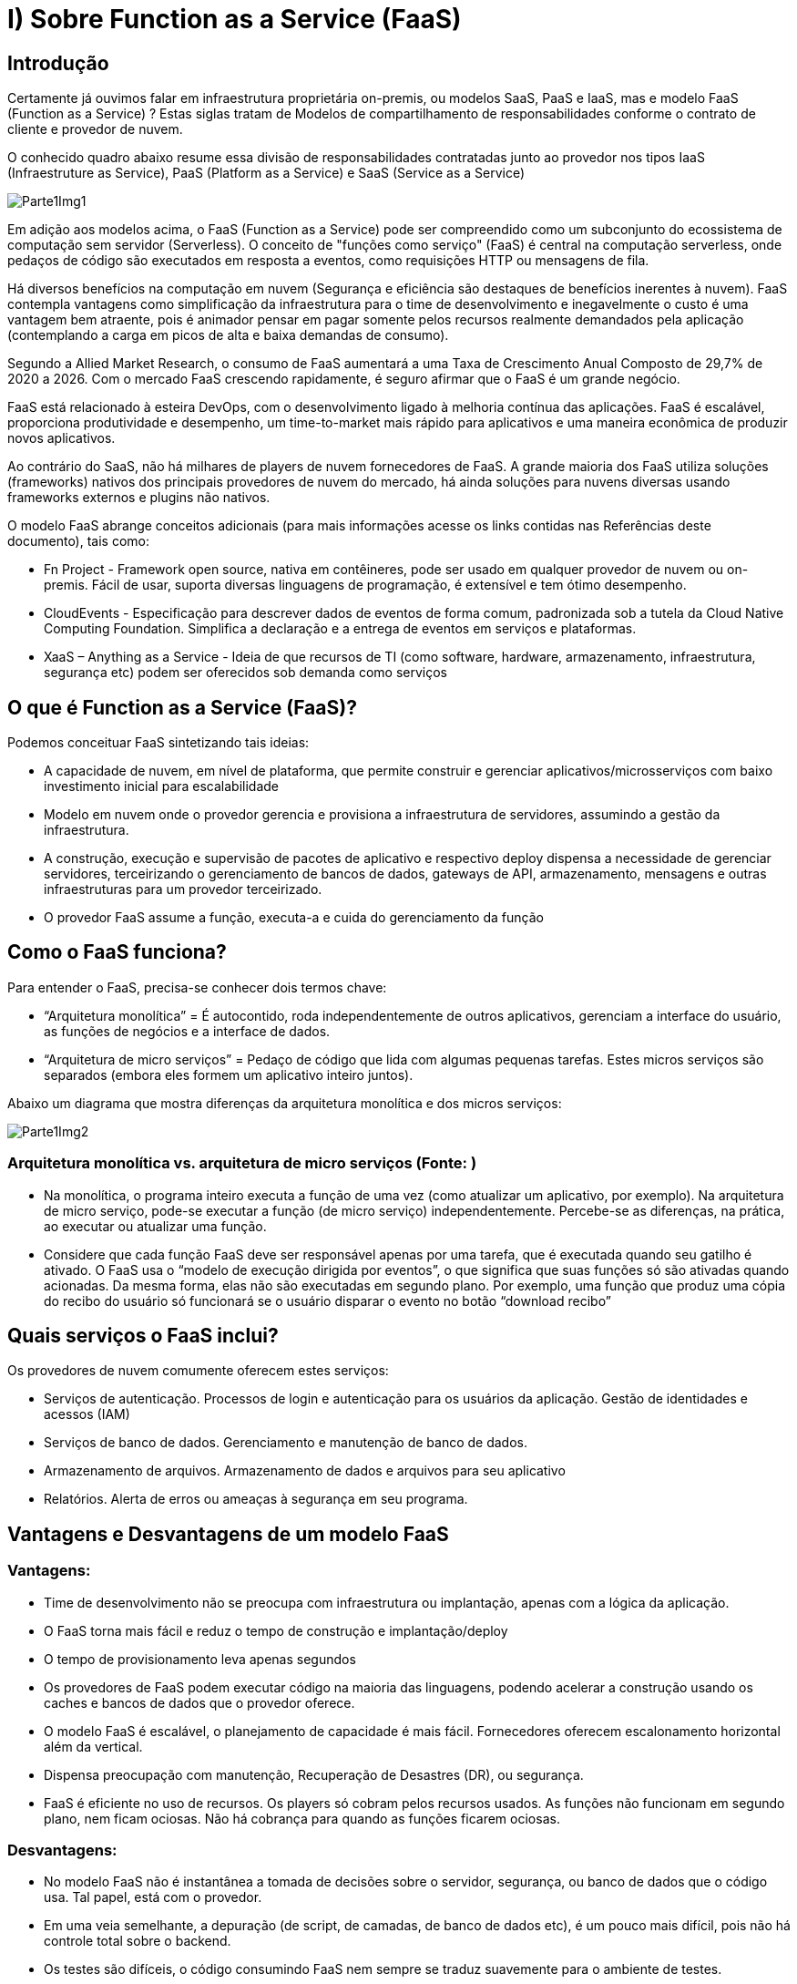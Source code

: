 = I)   Sobre Function as a Service (FaaS)

== Introdução

Certamente já ouvimos falar em infraestrutura proprietária on-premis, ou modelos SaaS, PaaS e IaaS, mas e modelo FaaS (Function as a Service) ? Estas siglas tratam de Modelos de compartilhamento de responsabilidades conforme o contrato de cliente e provedor de nuvem. 

O conhecido quadro abaixo resume essa divisão de responsabilidades contratadas junto ao provedor nos tipos IaaS (Infraestruture as Service), PaaS (Platform as a Service) e SaaS (Service as a Service)

image::Imagens/Parte1Img1.png[]

Em adição aos modelos acima, o FaaS (Function as a Service) pode ser compreendido como um subconjunto do ecossistema de computação sem servidor (Serverless). O conceito de "funções como serviço" (FaaS) é central na computação serverless, onde pedaços de código são executados em resposta a eventos, como requisições HTTP ou mensagens de fila.

Há diversos benefícios na computação em nuvem (Segurança e eficiência são destaques de benefícios inerentes à nuvem). FaaS contempla vantagens como simplificação da infraestrutura para o time de desenvolvimento e inegavelmente o custo é uma vantagem bem atraente, pois é animador pensar em pagar somente pelos recursos realmente demandados pela aplicação (contemplando a carga em picos de alta e baixa demandas de consumo).

Segundo a Allied Market Research, o consumo de FaaS aumentará a uma Taxa de Crescimento Anual Composto de 29,7% de 2020 a 2026. Com o mercado FaaS crescendo rapidamente, é seguro afirmar que o FaaS é um grande negócio.

FaaS está relacionado à esteira DevOps, com o desenvolvimento ligado à melhoria contínua das aplicações. FaaS é escalável, proporciona produtividade e desempenho, um time-to-market mais rápido para aplicativos e uma maneira econômica de produzir novos aplicativos.

Ao contrário do SaaS, não há milhares de players de nuvem fornecedores de FaaS. A grande maioria dos FaaS utiliza soluções (frameworks) nativos dos principais provedores de nuvem do mercado, há ainda soluções para nuvens diversas usando frameworks externos e plugins não nativos.

O modelo FaaS abrange conceitos adicionais (para mais informações acesse os links contidas nas Referências deste documento), tais como:

* Fn Project - Framework open source, nativa em contêineres, pode ser usado em qualquer provedor de nuvem ou on-premis. Fácil de usar, suporta diversas linguagens de programação, é extensível e tem ótimo desempenho.

* CloudEvents - Especificação para descrever dados de eventos de forma comum, padronizada sob a tutela da Cloud Native Computing Foundation. Simplifica a declaração e a entrega de eventos em serviços e plataformas.

* XaaS – Anything as a Service - Ideia de que recursos de TI (como software, hardware, armazenamento, infraestrutura, segurança etc) podem ser oferecidos sob demanda como serviços

== O que é Function as a Service (FaaS)?

Podemos conceituar FaaS sintetizando tais ideias:

* A capacidade de nuvem, em nível de plataforma, que permite construir e gerenciar aplicativos/microsserviços com baixo investimento inicial para escalabilidade

* Modelo em nuvem onde o provedor gerencia e provisiona a infraestrutura de servidores, assumindo a gestão da infraestrutura.

* A construção, execução e supervisão de pacotes de aplicativo e respectivo deploy dispensa a necessidade de gerenciar servidores, terceirizando o gerenciamento de bancos de dados, gateways de API, armazenamento, mensagens e outras infraestruturas para um provedor terceirizado.

* O provedor FaaS assume a função, executa-a e cuida do gerenciamento da função

== Como o FaaS funciona?

Para entender o FaaS,  precisa-se conhecer dois termos chave:

* “Arquitetura monolítica” = É autocontido, roda independentemente de outros aplicativos, gerenciam a interface do usuário, as funções de negócios e a interface de dados.

* “Arquitetura de micro serviços” = Pedaço de código que lida com algumas pequenas tarefas. Estes micros serviços são separados (embora eles formem um aplicativo inteiro juntos).

Abaixo um diagrama que mostra diferenças da arquitetura monolítica e dos micros serviços:

image::Imagens/Parte1Img2.png[]


=== Arquitetura monolítica vs. arquitetura de micro serviços (Fonte: )

* Na monolítica, o programa inteiro executa a função de uma vez (como atualizar um aplicativo, por exemplo). Na arquitetura de micro serviço, pode-se executar a função (de micro serviço) independentemente. Percebe-se as diferenças, na prática, ao executar ou atualizar uma função.

* Considere que cada função FaaS deve ser responsável apenas por uma tarefa, que é executada quando seu gatilho é ativado. O FaaS usa o “modelo de execução dirigida por eventos”, o que significa que suas funções só são ativadas quando acionadas. Da mesma forma, elas não são executadas em segundo plano. Por exemplo, uma função que produz uma cópia do recibo do usuário só funcionará se o usuário disparar o evento no botão “download recibo”

== Quais serviços o FaaS inclui?

Os provedores de nuvem comumente oferecem estes serviços:

* Serviços de autenticação. Processos de login e autenticação para os usuários da aplicação. Gestão de identidades e acessos (IAM)

* Serviços de banco de dados. Gerenciamento e manutenção de banco de dados.

* Armazenamento de arquivos. Armazenamento de dados e arquivos para seu aplicativo

* Relatórios. Alerta de erros ou ameaças à segurança em seu programa.

== Vantagens e Desvantagens de um modelo FaaS

=== Vantagens:

* Time de desenvolvimento não se preocupa com infraestrutura ou implantação, apenas com a lógica da aplicação.

* O FaaS torna mais fácil e reduz o tempo de construção e implantação/deploy

* O tempo de provisionamento leva apenas segundos

* Os provedores de FaaS podem executar código na maioria das linguagens, podendo acelerar a construção usando os caches e bancos de dados que o provedor oferece.

* O modelo FaaS é escalável, o planejamento de capacidade é mais fácil. Fornecedores oferecem escalonamento horizontal além da vertical.

* Dispensa preocupação com manutenção, Recuperação de Desastres (DR), ou segurança.

* FaaS é eficiente no uso de recursos. Os players só cobram pelos recursos usados. As funções não funcionam em segundo plano, nem ficam ociosas. Não há cobrança para quando as funções ficarem ociosas.

=== Desvantagens:

* No modelo FaaS não é instantânea a tomada de decisões sobre o servidor, segurança, ou banco de dados que o código usa. Tal papel, está com o provedor.

* Em uma veia semelhante, a depuração (de script, de camadas, de banco de dados etc), é um pouco mais difícil, pois não há controle total sobre o backend.

* Os testes são difíceis, o código consumindo FaaS nem sempre se traduz suavemente para o ambiente de testes.

* Deve-se aderir aos requisitos rigorosos do seu fornecedor FaaS. As funções FaaS só podem completar uma ação por vez, se o time de desenvolvimento não estiver acostumado a isso, precisará ajustar a escrita do código. Da mesma forma, pode-se precisar reescrever o código em aplicativos existentes para torná-lo adequado para a implantação do FaaS – assim, o FaaS é frequentemente mais adequado para novas aplicações do que para legado.

* Escolher o FaaS significa comprometer-se com um único fornecedor a longo prazo. Trabalha-se com o sistema e requisitos do fornecedor na construção dos códigos. Mudar de provedor pode exigir retrabalho de codificação e potencial interrupção de funções legadas.

=== Resumo:
|===
| Vantagens | Desvantagens 

| Implanta código mais rápido | Perda de controle sobre o servidor 
| Provisionamento leva segundos | Depuração de código é mais difícil 
| Código em diversas linguagens | Testes levam mais tempo 
| Recuperação automática de desastres (DR) | Modelo vendor lock-in 
| Custo eficiente | Escrita de código SaaS suitable 
| Escalável |  
|===

==== FaaS x XaaS

O termo “Qualquer coisa como serviço” contido em XaaS é amplo demais, podendo tornar o conceito XaaS difícil de entender. Pensemos em oferecimento de serviços tipicamente como plataformas on-line disponíveis para consumo com autenticação, espaços de trabalho que muitas vezes estão alojados no próprio navegador. A plataforma é executada em servidores locais ou em provedor ou em rede baseada na web.

== Como o modelo FaaS se relaciona com XaaS ?

image::Imagens/Parte1Img3.png[]

* Empresas XaaS fornecem uma plataforma (para mais informações, veja as referências deste documento)

* A plataforma XaaS dispensa a necessidade de ter armazenamento local, serviços web, hardware ou software personalizado.

* Pode-se adquirir licença de produto XaaS por um período e aproveitar a extensa infraestrutura.

==== Seguem abaixo os 10 dos tipos mais comuns de modelos XaaS, abrangendo os diferentes negócios XaaS de mercado:

* SaaS – Software como Serviço

** Exemplo: Escritório de contabilidade que utiliza o QuickBooks Online 		(software de e contabilidade SaaS) sem precisar infraestrutura local.

* PaaS – Plataforma como Serviço

** Exemplo: Time de desenvolvedores cria aplicativo, usa o Google App Engine  para desenvolver, testar e escalar o app sem 	prover servidores ou infraestrutura.

* IaaS – Infraestrutura como Serviço

** Exemplo: Startup de tecnologia que usa Amazon Web Services (AWS) 	para 	hospedar seu site, banco de dados e aplicativos. A empresa paga só pelo 	que 	usa, sem manter servidores físicos.

* DaaS – Desktop como Serviço

** Exemplo:  Empresa com atendimento remoto que usa Citrix 	para oferecer um desktop virtual padronizado a todos os funcionários,	acessado pela internet, com segurança e controle centralizados.

* SECaaS – Securança como Serviço

** Exemplo: e-commerce que usa o Cloudflare para proteger o site contra 	ataques DDoS e fornecer firewall e autenticação multifator como serviço.

* BaaS – Backup como Serviço

** Exemplo: Hospital que usa Acronis Backup para fazer backups 			automáticos dos dados dos pacientes, com armazenamento seguro em 		nuvem e recuperação rápida em caso de falha.

* AaaS - Analítica como Serviço

* FaaS - Funções como Serviço

* STaaS – Armazenamento como Serviço

* CaaS - Contêineres como Serviço

* DBaaS – Base de dados como Serviço

* AaaS - Autenticação como Serviço

Ao contrário do IaaS e do PaaS, o FaaS permite locar espaço para executar funções de forma independente. Este recurso o torna mais escalável.

Segue um pequeno resumo de como os três funcionam de forma diferente:

image::Imagens/Parte1Img4.png[]
